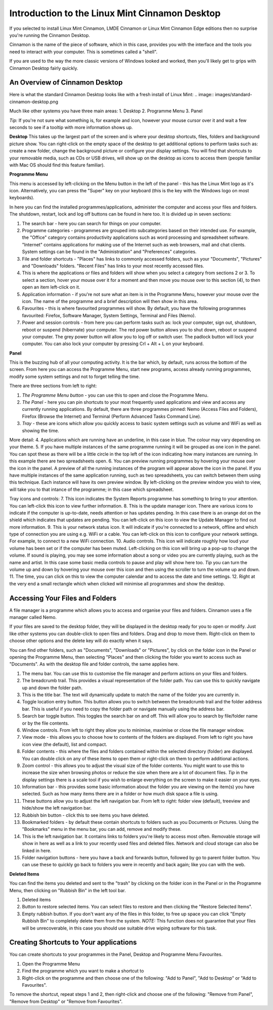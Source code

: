 ###############################################
Introduction to the Linux Mint Cinnamon Desktop
###############################################

If you selected to install Linux Mint Cinnamon, LMDE Cinnamon or Linux Mint Cinnamon Edge editions then no surprise you're running the Cinnamon Desktop.

Cinnamon is the name of the piece of software, which in this case, provides you with the interface and the tools you need to interact with your computer. This is sometimes called a "shell".

If you are used to the way the more classic versions of Windows looked and worked, then you'll likely get to grips with Cinnamon Desktop fairly quickly.

An Overview of Cinnamon Desktop
===============================

Here is what the standard Cinnamon Desktop looks like with a fresh install of Linux Mint:
.. image:: images/standard-cinnamon-desktop.png

Much like other systems you have three main areas:
1. Desktop
2. Programme Menu
3. Panel 

*Tip:* If you're not sure what something is, for example and icon, however your mouse cursor over it and wait a few seconds to see if a tooltip with more information shows up.

**Desktop**
This takes up the largest part of the screen and is where your desktop shortcuts, files, folders and background picture show. You can right-click on the empty space of the desktop to get additional options to perform tasks such as: create a new folder, change the background picture or configure your display settings. You will find that shortcuts to your removable media, such as CDs or USB drives, will show up on the desktop as icons to access them (people familiar with Mac OS should find this feature familiar).

**Programme Menu**

.. image:: images/programme-menu.png

This menu is accessed by left-clicking on the Menu button in the left of the panel - this has the Linux Mint logo as it's icon. Alternatively, you can press the "Super" key on your keyboard (this is the key with the Windows logo on most keyboards). 

In here you can find the installed programmes/applications, administer the computer and access your files and folders. The shutdown, restart, lock and log off buttons can be found in here too. It is divided up in seven sections:

1. The search bar - here you can search for things on your computer.
2. Programme categories - programmes are grouped into subcategories based on their intended use. For example, the "Office" category contains productivity applications such as word processing and spreadsheet software. "Internet" contains applications for making use of the Internet such as web browsers, mail and chat clients. System settings can be found in the "Administration" and "Preferences" categories.
3. File and folder shortcuts - "Places" has links to commonly accessed folders, such as your "Documents", "Pictures" and "Downloads" folders. "Recent Files" has links to your most recently accessed files.
4. This is where the applications or files and folders will show when you select a category from sections 2 or 3. To select a section, hover your mouse over it for a moment and then move you mouse over to this section (4), to then open an item left-click on it.
5. Application information - if you're not sure what an item is in the Programme Menu, however your mouse over the icon. The name of the programme and a brief description will then show in this area.
6. Favourites - this is where favourited programmes will show. By default, you have the following programmes favourited: Firefox, Software Manager, System Settings, Terminal and Files (Nemo).
7. Power and session controls - from here you can perform tasks such as: lock your computer, sign out, shutdown, reboot or suspend (hibernate) your computer. The red power button allows you to shut down, reboot or suspend your computer. The grey power button will allow you to log off or switch user. The padlock button will lock your computer. You can also lock your computer by pressing Crl + Alt + L on your keyboard.

**Panel**

.. image:: images/panel.png

This is the buzzing hub of all your computing activity. It is the bar which, by default, runs across the bottom of the screen. From here you can access the Programme Menu, start new programs, access already running programmes, modify some system settings and not to forget telling the time.

There are three sections from left to right:

1. *The Programme Menu button* - you can use this to open and close the Programme Menu.
2. *The Panel* - here you can pin shortcuts to your most frequently used applications and view and access any currently running applications. By default, there are three programmes pinned: Nemo (Access Files and Folders), Firefox (Browse the Internet) and Terminal (Perform Advanced Tasks Command Line).
3. *Tray* - these are icons which allow you quickly access to basic system settings such as volume and WiFi as well as showing the time. 

More detail:
4. Applications which are running have an underline, in this case in blue. The colour may vary depending on your theme.
5. If you have multiple instances of the same programme running it will be grouped as one icon in the panel. You can spot these as there will be a little circle in the top left of the icon indicating how many instances are running. In this example there are two spreadsheets open.
6. You can preview running programmes by hovering your mouse over the icon in the panel. A preview of all the running instances of the program will appear above the icon in the panel. If you have multiple instances of the same application running, such as two spreadsheets, you can switch between them using this technique. Each instance will have its own preview window. By left-clicking on the preview window you wish to view, will take you to that intance of the programme; in this case which spreadsheet.

Tray icons and controls:
7. This icon indicates the System Reports programme has something to bring to your attention. You can left-click this icon to view further information.
8. This is the update manager icon. There are various icons to indicate if the computer is up-to-date, needs attention or has updates pending. In this case there is an orange dot on the shield which indicates that updates are pending. You can left-click on this icon to view the Update Manager to find out more information.
9. This is your network status icon. It will indicate if you're connected to a network, offline and which type of connection you are using e.g. WiFi or a cable. You can left-click on this icon to configure your network settings. For example, to connect to a new WiFi connection.
10. Audio controls. This icon will indicate roughly how loud your volume has been set or if the computer has been muted. Left-clicking on this icon will bring up a pop-up to change the volume. If sound is playing, you may see some information about a song or video you are currently playing, such as the name and artist. In this case some basic media controls to pause and play will show here too. *Tip* you can turn the volume up and down by hovering your mouse over this icon and then using the scroller to turn the volume up and down.
11. The time, you can click on this to view the computer calendar and to access the date and time settings.
12. Right at the very end a small rectangle which when clicked will minimise all programmes and show the desktop.

Accessing Your Files and Folders
================================

A file manager is a programme which allows you to access and organise your files and folders. Cinnamon uses a file manager called Nemo.

If your files are saved to the desktop folder, they will be displayed in the desktop ready for you to open or modify. Just like other systems you can double-click to open files and folders. Drag and drop to move them. Right-click on them to choose other options and the delete key will do exactly when it says.

You can find other folders, such as "Documents", "Downloads" or "Pictures", by click on the folder icon in the Panel or opening the Programme Menu, then selecting "Places" and then clicking the folder you want to access such as "Documents". As with the desktop file and folder controls, the same applies here.

.. image:: images/nemo.png

1. The menu bar. You can use this to customise the file manager and perform actions on your files and folders.
2. The breadcrumb trail. This provides a visual representation of the folder path. You can use this to quickly navigate up and down the folder path.
3. This is the title bar. The text will dynamically update to match the name of the folder you are currently in.
4. Toggle location entry button. This button allows you to switch between the breadcrumb trail and the folder address bar. This is useful if you need to copy the folder path or navigate manually using the address bar.
5. Search bar toggle button. This toggles the search bar on and off. This will allow you to search by file/folder name or by the file contents.
6. Window controls. From left to right they allow you to minimise, maximise or close the file manager window.
7. View mode - this allows you to choose how to contents of the folders are displayed. From left to right you have icon view (the default), list and compact.
8. Folder contents - this where the files and folders contained within the selected directory (folder) are displayed. You can double click on any of these items to open them or right-click on them to perform additional actions.
9. Zoom control - this allows you to adjust the visual size of the folder contents. You might want to use this to increase the size when browsing photos or reduce the size when there are a lot of document files. *Tip* in the display settings there is a scale tool if you wish to enlarge everything on the screen to make it easier on your eyes.
10. Information bar - this provides some basic information about the folder you are viewing on the item(s) you have selected. Such as how many items there are in a folder or how much disk space a file is using.
11. These buttons allow you to adjust the left navigation bar. From left to right: folder view (default), treeview and hide/show the left navigation bar.
12. Rubbish bin button - click this to see items you have deleted.
13. Bookmarked folders - by default these contain shortcuts to folders such as you Documents or Pictures. Using the "Bookmarks" menu in the menu bar, you can add, remove and modify these.
14. This is the left navigation bar. It contains links to folders you're likely to access most often. Removable storage will show in here as well as a link to your recently used files and deleted files. Network and cloud storage can also be linked in here.
15. Folder navigation buttons - here you have a back and forwards button, followed by go to parent folder button. You can use these to quickly go back to folders you were in recently and back again; like you can with the web.

**Deleted Items**

You can find the items you deleted and sent to the "trash" by clicking on the folder icon in the Panel or in the Programme Menu, then clicking on "Rubbish Bin" in the left tool bar. 

.. image:: images/rubbish-bin.png

1. Deleted items
2. Button to restore selected items. You can select files to restore and then clicking the "Restore Selected Items". 
3. Empty rubbish button. If you don't want any of the files in this folder, to free up space you can click "Empty Rubbish Bin" to completely delete them from the system. *NOTE:* This function does not guarantee that your files will be unrecoverable, in this case you should use suitable drive wiping software for this task.

Creating Shortcuts to Your applications
=======================================

You can create shortcuts to your programmes in the Panel, Desktop and Programme Menu Favourites.

1. Open the Programme Menu
2. Find the programme which you want to make a shortcut to
3. Right-click on the programme and then choose one of the following: "Add to Panel", "Add to Desktop" or "Add to Favourites".

To remove the shortcut, repeat steps 1 and 2, then right-click and choose one of the following:  "Remove from Panel", "Remove from Desktop" or "Remove from Favourites".